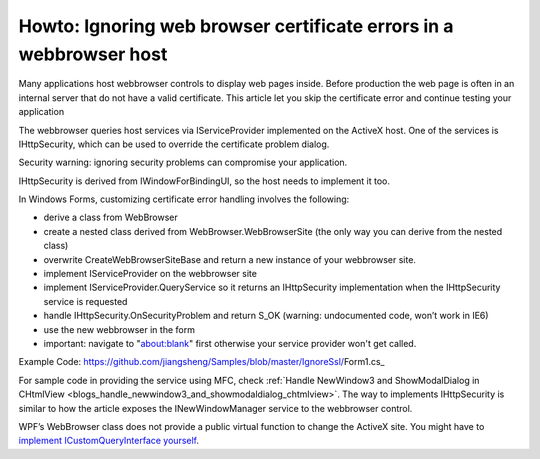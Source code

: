 Howto: Ignoring web browser certificate errors in a webbrowser host
========================================================================
.. index:: pair:Ignore SSL certificate; WebBrowser control
.. index:: pair: WinForms; Webbrowser Customization

Many applications host webbrowser controls to display web pages inside. Before production the web page is often in an internal server that do not have a valid certificate. This article let you skip the certificate error and continue testing your application

The webbrowser queries host services via IServiceProvider implemented on the ActiveX host. One of the services is IHttpSecurity, which can be used to override the certificate problem dialog.

Security warning: ignoring security problems can compromise your application.

IHttpSecurity is derived from IWindowForBindingUI, so the host needs to implement it too.

In Windows Forms, customizing certificate error handling involves the following:

* derive a class from WebBrowser
* create a nested class derived from WebBrowser.WebBrowserSite (the only way you can derive from the nested class)
* overwrite CreateWebBrowserSiteBase and return a new instance of your webbrowser site.
* implement IServiceProvider on the webbrowser site
* implement IServiceProvider.QueryService so it returns an IHttpSecurity implementation when the IHttpSecurity service is requested
* handle IHttpSecurity.OnSecurityProblem and return S_OK (warning: undocumented code, won’t work in IE6)
* use the new webbrowser in the form
* important: navigate to "about:blank" first otherwise your service provider won't get called.

Example Code: https://github.com/jiangsheng/Samples/blob/master/IgnoreSsl/Form1.cs_

For sample code in providing the service using MFC, check :ref:`Handle NewWindow3 and ShowModalDialog in CHtmlView <blogs_handle_newwindow3_and_showmodaldialog_chtmlview>`. The way to implements IHttpSecurity is similar to how the article exposes the INewWindowManager service to the webbrowser control.

WPF’s WebBrowser class does not provide a public virtual function to change the ActiveX site. You might have to `implement ICustomQueryInterface yourself <https://stackoverflow.com/questions/15515581/why-my-implementation-of-idochostuihandler-is-ignored>`_.